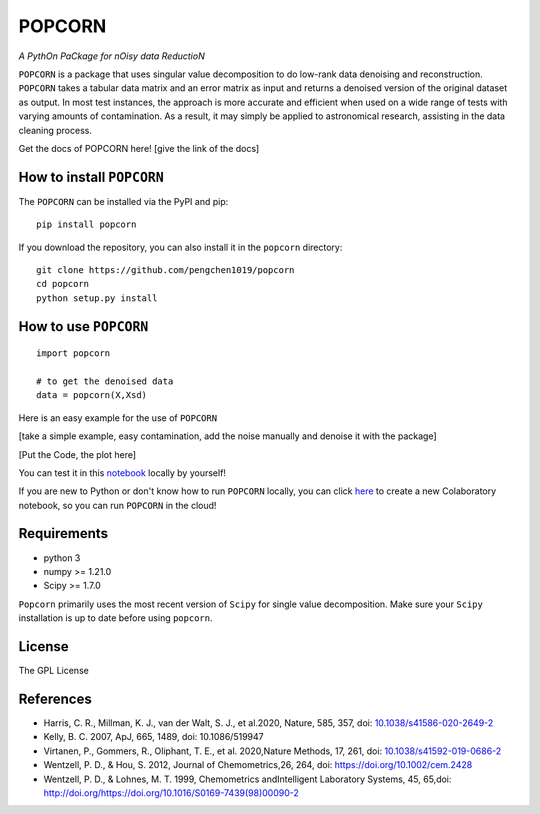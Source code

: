 =======
POPCORN
=======

*A PythOn PaCkage for nOisy data ReductioN*

``POPCORN`` is a package that uses singular value decomposition to do
low-rank data denoising and reconstruction. ``POPCORN`` takes a tabular
data matrix and an error matrix as input and returns a denoised version
of the original dataset as output. In most test instances, the approach
is more accurate and efficient when used on a wide range of tests with
varying amounts of contamination. As a result, it may simply be applied
to astronomical research, assisting in the data cleaning process.

Get the docs of POPCORN here! [give the link of the docs]

How to install ``POPCORN``
==========================

The ``POPCORN`` can be installed via the PyPI and pip:

::

   pip install popcorn

If you download the repository, you can also install it in the ``popcorn`` directory:

::

   git clone https://github.com/pengchen1019/popcorn
   cd popcorn
   python setup.py install

How to use ``POPCORN``
==================

::

   import popcorn

   # to get the denoised data
   data = popcorn(X,Xsd)

Here is an easy example for the use of ``POPCORN``

[take a simple example, easy contamination, add the noise manually and
denoise it with the package]

[Put the Code, the plot here]

You can test it in this `notebook <https://github.com/pengchen1019/popcorn/blob/main/tests/test_popcorn.ipynb>`_ locally by yourself!

If you are new to Python or don't know how to run ``POPCORN`` locally, you can click `here <https://colab.research.google.com/drive/1nT4M90_VE-lX0L9d_XPg70QOTkuVbAZO?usp=sharing>`_ to create a new Colaboratory notebook, so you can run ``POPCORN`` in the cloud!

Requirements
============

-  python 3
-  numpy >= 1.21.0
-  Scipy >= 1.7.0

``Popcorn`` primarily uses the most recent version of ``Scipy`` for single value decomposition. 
Make sure your ``Scipy`` installation is up to date before using ``popcorn``.


License
=======

The GPL License

References
==========
- Harris, C. R., Millman, K. J., van der Walt, S. J., et al.2020, Nature, 585, 357, doi: `10.1038/s41586-020-2649-2 <http://doi.org/10.1038/s41586-020-2649-2>`_

- Kelly, B. C. 2007, ApJ, 665, 1489, doi: 10.1086/519947

- Virtanen, P., Gommers, R., Oliphant, T. E., et al. 2020,Nature Methods, 17, 261, doi: `10.1038/s41592-019-0686-2 <http://doi.org/10.1038/s41592-019-0686-2>`_

- Wentzell, P. D., & Hou, S. 2012, Journal of Chemometrics,26, 264, doi: https://doi.org/10.1002/cem.2428

- Wentzell, P. D., & Lohnes, M. T. 1999, Chemometrics andIntelligent Laboratory Systems, 45, 65,doi: http://doi.org/https://doi.org/10.1016/S0169-7439(98)00090-2

